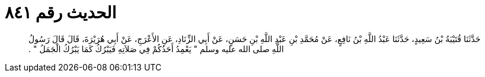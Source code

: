 
= الحديث رقم ٨٤١

[quote.hadith]
حَدَّثَنَا قُتَيْبَةُ بْنُ سَعِيدٍ، حَدَّثَنَا عَبْدُ اللَّهِ بْنُ نَافِعٍ، عَنْ مُحَمَّدِ بْنِ عَبْدِ اللَّهِ بْنِ حَسَنٍ، عَنْ أَبِي الزِّنَادِ، عَنِ الأَعْرَجِ، عَنْ أَبِي هُرَيْرَةَ، قَالَ قَالَ رَسُولُ اللَّهِ صلى الله عليه وسلم ‏"‏ يَعْمِدُ أَحَدُكُمْ فِي صَلاَتِهِ فَيَبْرُكُ كَمَا يَبْرُكُ الْجَمَلُ ‏"‏ ‏.‏